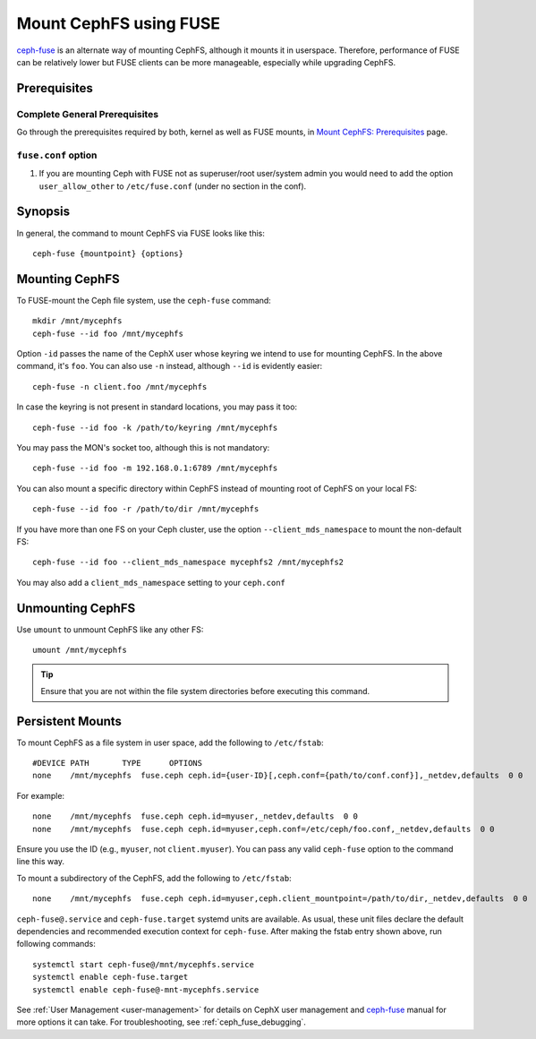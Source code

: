 ========================
 Mount CephFS using FUSE
========================

`ceph-fuse`_ is an alternate way of mounting CephFS, although it mounts it
in userspace. Therefore, performance of FUSE can be relatively lower but FUSE
clients can be more manageable, especially while upgrading CephFS.

Prerequisites
=============

Complete General Prerequisites
------------------------------
Go through the prerequisites required by both, kernel as well as FUSE mounts,
in `Mount CephFS: Prerequisites`_ page.

``fuse.conf`` option
--------------------

#. If you are mounting Ceph with FUSE not as superuser/root user/system admin
   you would need to add the option ``user_allow_other`` to ``/etc/fuse.conf``
   (under no section in the conf).

Synopsis
========
In general, the command to mount CephFS via FUSE looks like this::

    ceph-fuse {mountpoint} {options}

Mounting CephFS
===============
To FUSE-mount the Ceph file system, use the ``ceph-fuse`` command::

    mkdir /mnt/mycephfs
    ceph-fuse --id foo /mnt/mycephfs

Option ``-id`` passes the name of the CephX user whose keyring we intend to
use for mounting CephFS. In the above command, it's ``foo``. You can also use
``-n`` instead, although ``--id`` is evidently easier::

    ceph-fuse -n client.foo /mnt/mycephfs

In case the keyring is not present in standard locations, you may pass it
too::

    ceph-fuse --id foo -k /path/to/keyring /mnt/mycephfs

You may pass the MON's socket too, although this is not mandatory::

    ceph-fuse --id foo -m 192.168.0.1:6789 /mnt/mycephfs

You can also mount a specific directory within CephFS instead of mounting
root of CephFS on your local FS::

    ceph-fuse --id foo -r /path/to/dir /mnt/mycephfs

If you have more than one FS on your Ceph cluster, use the option
``--client_mds_namespace`` to mount the non-default FS::

    ceph-fuse --id foo --client_mds_namespace mycephfs2 /mnt/mycephfs2

You may also add a ``client_mds_namespace`` setting to your ``ceph.conf``

Unmounting CephFS
=================

Use ``umount`` to unmount CephFS like any other FS::

    umount /mnt/mycephfs

.. tip:: Ensure that you are not within the file system directories before
   executing this command.

Persistent Mounts
=================

To mount CephFS as a file system in user space, add the following to ``/etc/fstab``::

       #DEVICE PATH       TYPE      OPTIONS
       none    /mnt/mycephfs  fuse.ceph ceph.id={user-ID}[,ceph.conf={path/to/conf.conf}],_netdev,defaults  0 0

For example::

       none    /mnt/mycephfs  fuse.ceph ceph.id=myuser,_netdev,defaults  0 0
       none    /mnt/mycephfs  fuse.ceph ceph.id=myuser,ceph.conf=/etc/ceph/foo.conf,_netdev,defaults  0 0

Ensure you use the ID (e.g., ``myuser``, not ``client.myuser``). You can pass
any valid ``ceph-fuse`` option to the command line this way.

To mount a subdirectory of the CephFS, add the following to ``/etc/fstab``::

       none    /mnt/mycephfs  fuse.ceph ceph.id=myuser,ceph.client_mountpoint=/path/to/dir,_netdev,defaults  0 0

``ceph-fuse@.service`` and ``ceph-fuse.target`` systemd units are available.
As usual, these unit files declare the default dependencies and recommended
execution context for ``ceph-fuse``. After making the fstab entry shown above,
run following commands::

    systemctl start ceph-fuse@/mnt/mycephfs.service
    systemctl enable ceph-fuse.target
    systemctl enable ceph-fuse@-mnt-mycephfs.service

See :ref:`User Management <user-management>` for details on CephX user management and `ceph-fuse`_
manual for more options it can take. For troubleshooting, see
:ref:`ceph_fuse_debugging`.

.. _ceph-fuse: ../../man/8/ceph-fuse/#options
.. _Mount CephFS\: Prerequisites: ../mount-prerequisites
